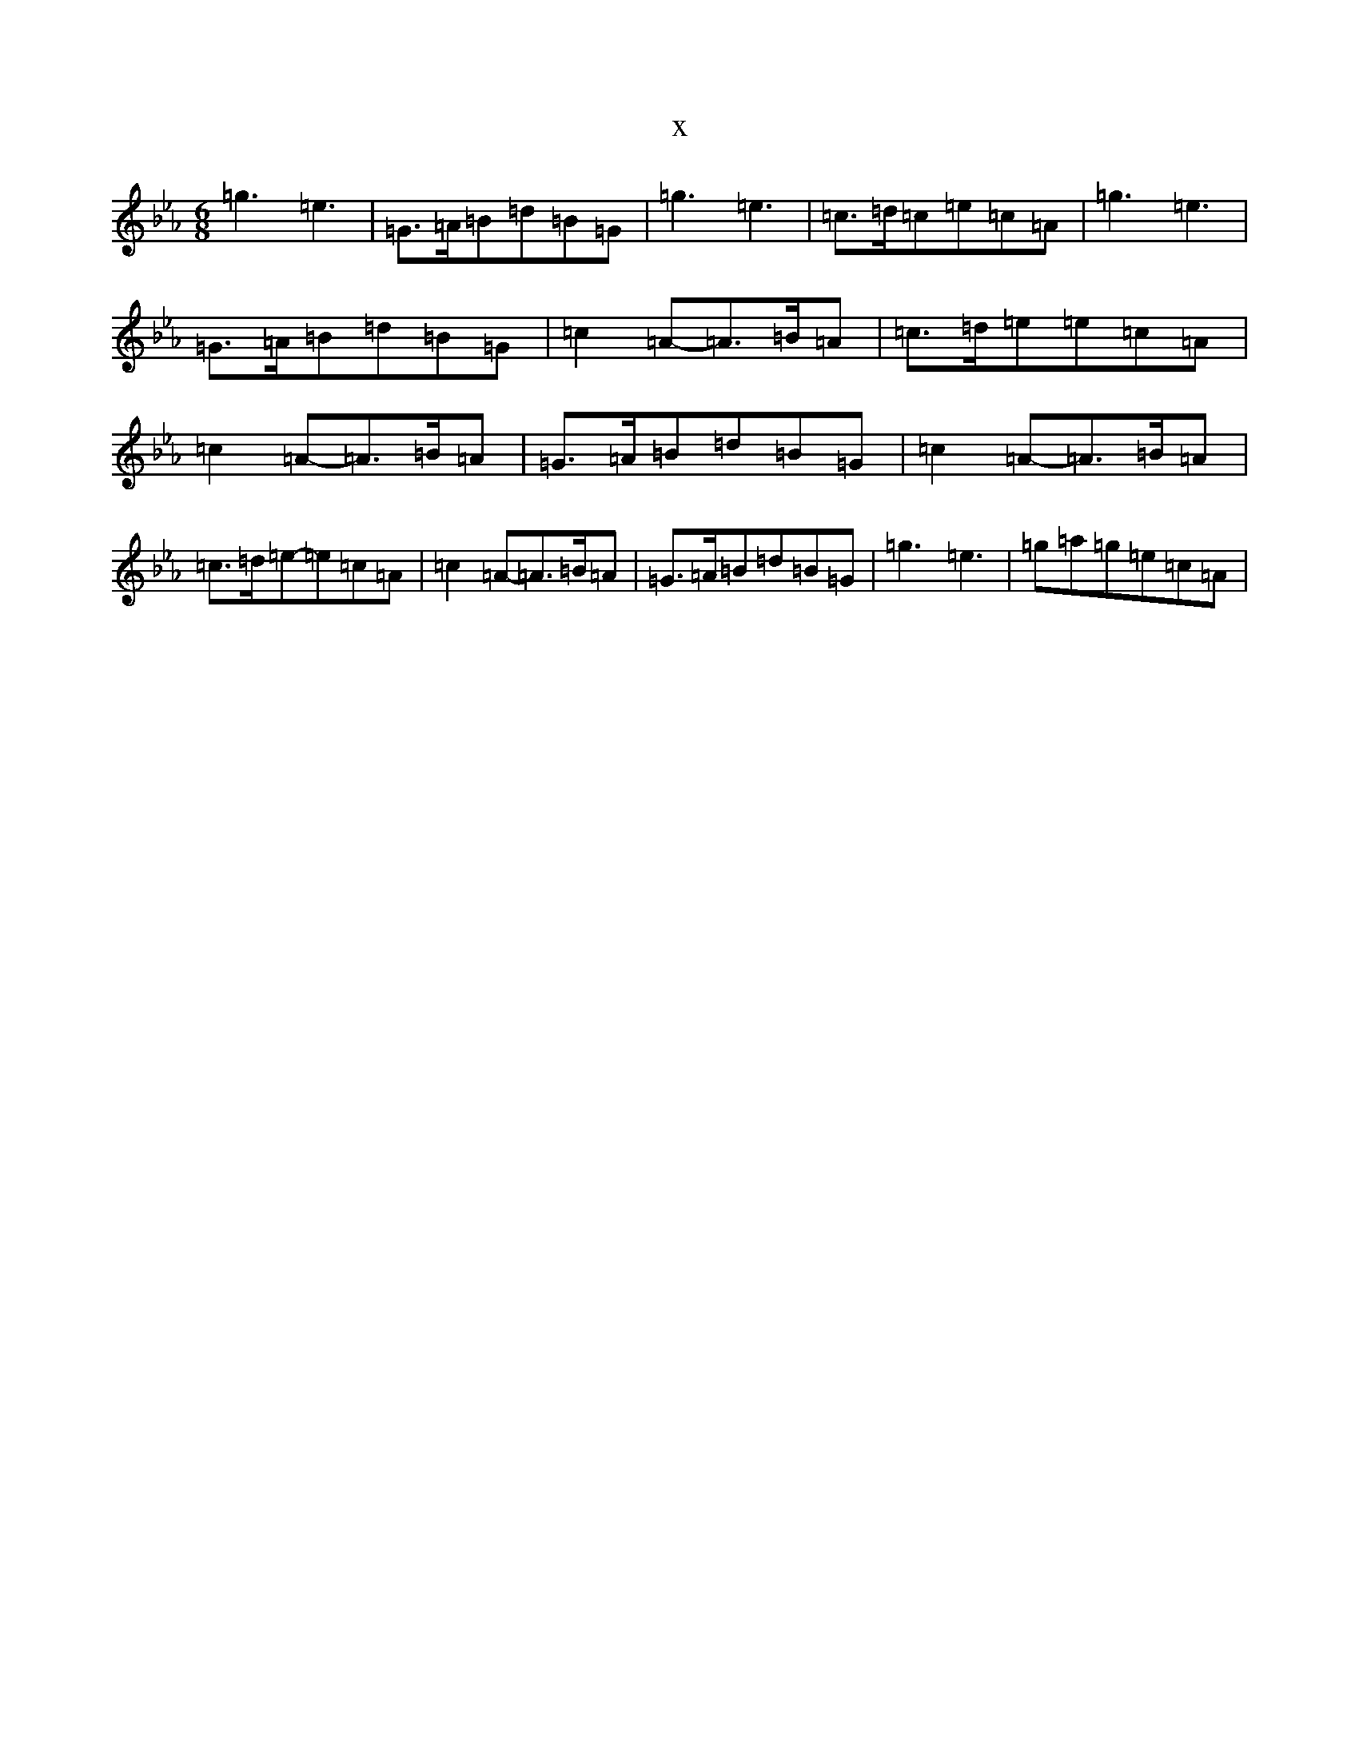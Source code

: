 X:6336
T:x
L:1/8
M:6/8
K: C minor
=g3=e3|=G>=A=B=d=B=G|=g3=e3|=c>=d=c=e=c=A|=g3=e3|=G>=A=B=d=B=G|=c2=A-=A>=B=A|=c>=d=e=e=c=A|=c2=A-=A>=B=A|=G>=A=B=d=B=G|=c2=A-=A>=B=A|=c>=d=e-=e=c=A|=c2=A-=A>=B=A|=G>=A=B=d=B=G|=g3=e3|=g=a=g=e=c=A|